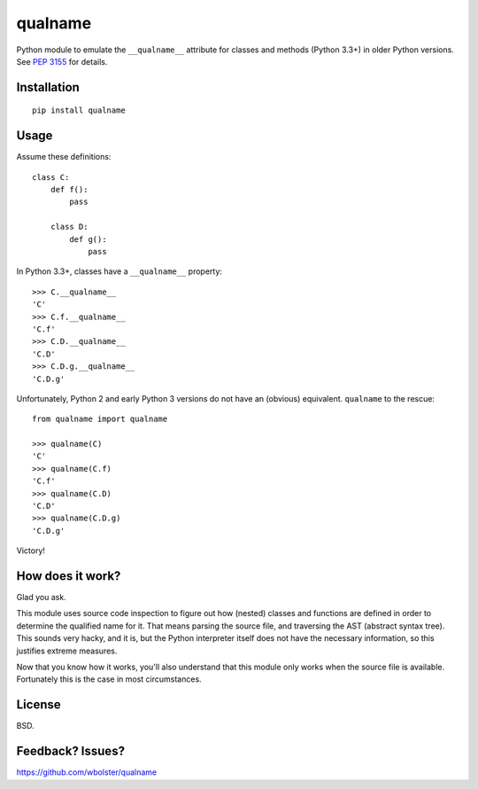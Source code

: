 ========
qualname
========

Python module to emulate the ``__qualname__`` attribute for classes and methods
(Python 3.3+) in older Python versions. See `PEP 3155`__ for details.

__ https://www.python.org/dev/peps/pep-3155/

.. image:: https://travis-ci.org/wbolster/qualname.svg?branch=master
   :target: https://travis-ci.org/wbolster/qualname

.. image:: https://pypip.in/download/qualname/badge.svg
   :target: https://pypi.python.org/pypi/qualname/
   :alt: Downloads

.. image:: https://pypip.in/version/qualname/badge.svg
   :target: https://pypi.python.org/pypi/qualname/
   :alt: Latest Version

.. image:: https://pypip.in/py_versions/qualname/badge.svg
   :target: https://pypi.python.org/pypi/qualname/
   :alt: Supported Python versions

.. image:: https://pypip.in/status/qualname/badge.svg
   :target: https://pypi.python.org/pypi/qualname/
   :alt: Development Status

.. image:: https://pypip.in/license/qualname/badge.svg
   :target: https://pypi.python.org/pypi/qualname/
   :alt: License

Installation
============

::

  pip install qualname


Usage
=====

Assume these definitions:

::

  class C:
      def f():
          pass

      class D:
          def g():
              pass

In Python 3.3+, classes have a ``__qualname__`` property::

  >>> C.__qualname__
  'C'
  >>> C.f.__qualname__
  'C.f'
  >>> C.D.__qualname__
  'C.D'
  >>> C.D.g.__qualname__
  'C.D.g'

Unfortunately, Python 2 and early Python 3 versions do not have an (obvious)
equivalent. ``qualname`` to the rescue::

  from qualname import qualname

  >>> qualname(C)
  'C'
  >>> qualname(C.f)
  'C.f'
  >>> qualname(C.D)
  'C.D'
  >>> qualname(C.D.g)
  'C.D.g'

Victory!


How does it work?
=================

Glad you ask.

This module uses source code inspection to figure out how (nested) classes and
functions are defined in order to determine the qualified name for it. That
means parsing the source file, and traversing the AST (abstract syntax tree).
This sounds very hacky, and it is, but the Python interpreter itself does not
have the necessary information, so this justifies extreme measures.

Now that you know how it works, you'll also understand that this module only
works when the source file is available. Fortunately this is the case in most
circumstances.


License
=======

BSD.


Feedback? Issues?
=================

https://github.com/wbolster/qualname
